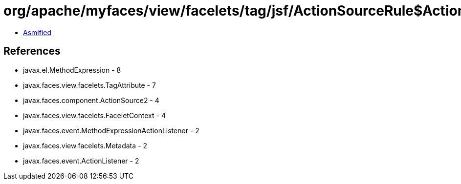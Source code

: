 = org/apache/myfaces/view/facelets/tag/jsf/ActionSourceRule$ActionListenerMapper2.class

 - link:ActionSourceRule$ActionListenerMapper2-asmified.java[Asmified]

== References

 - javax.el.MethodExpression - 8
 - javax.faces.view.facelets.TagAttribute - 7
 - javax.faces.component.ActionSource2 - 4
 - javax.faces.view.facelets.FaceletContext - 4
 - javax.faces.event.MethodExpressionActionListener - 2
 - javax.faces.view.facelets.Metadata - 2
 - javax.faces.event.ActionListener - 2
